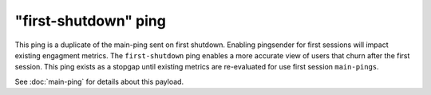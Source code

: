 
"first-shutdown" ping
==================

This ping is a duplicate of the main-ping sent on first shutdown. Enabling pingsender
for first sessions will impact existing engagment metrics. The ``first-shutdown`` ping enables a
more accurate view of users that churn after the first session. This ping exists as a
stopgap until existing metrics are re-evaluated for use first session ``main-pings``.

See :doc:`main-ping` for details about this payload.
